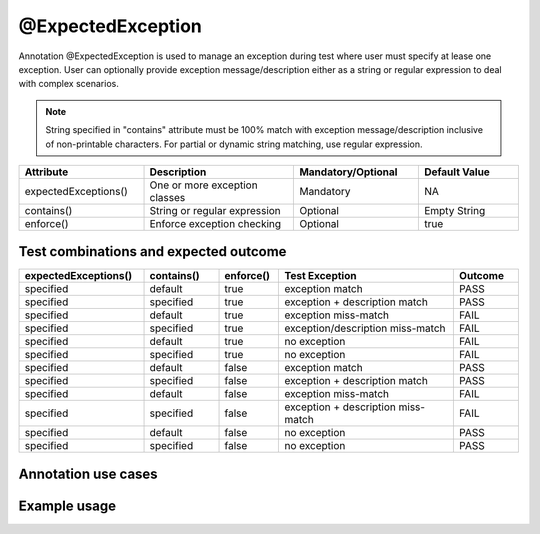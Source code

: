 @ExpectedException
******************
Annotation @ExpectedException is used to manage an exception during test where user must specify at lease one exception. User can optionally provide exception message/description either as a string or regular expression to deal with complex scenarios.

.. note::
   String specified in "contains" attribute must be 100% match with exception message/description inclusive of non-printable characters. For partial or dynamic string matching, use regular expression. 

..

.. csv-table:: 
	:header: Attribute, Description, Mandatory/Optional, Default Value
	:widths: 25, 30, 25, 20
	:stub-columns: 0
	
	expectedExceptions(), One or more exception classes, Mandatory, NA
	contains(), String or regular expression, Optional, Empty String
	enforce(), Enforce exception checking, Optional, true

..

Test combinations and expected outcome
######################################

.. csv-table:: 
	:header: expectedExceptions(), contains(), enforce(), Test Exception, Outcome
	:widths: 25, 15, 12, 35, 13
	:stub-columns: 0
	
	specified, default, true, exception match, PASS 
	specified, specified, true, exception + description match, PASS
	specified, default, true, exception miss-match, FAIL
	specified, specified, true, exception/description miss-match, FAIL
	specified, default, true, no exception, FAIL
	specified, specified, true, no exception, FAIL
	specified, default, false, exception match, PASS 
	specified, specified, false, exception + description match, PASS
	specified, default, false, exception miss-match, FAIL
	specified, specified, false, exception + description miss-match, FAIL
	specified, default, false, no exception, PASS
	specified, specified, false, no exception, PASS

..

Annotation use cases
####################

.. code-block:: Java
	:linenos:
	:emphasize-lines: 0

	// Single exception comparison
	@ExpectedException(expectedExceptions = { NullPointerException.class })
	// Single exception + exception message string comparison
	@ExpectedException(expectedExceptions = { NullPointerException.class, InvalidDataException.class }, contains = "exception example")
	// Single exception + exception message matching with regular expression
	@ExpectedException(expectedExceptions = { NullPointerException.class }, contains = "[^0-9]*[12]?[0-9]{1,2}[^0-9]*")

	// Multiple exception comparison
	@ExpectedException(expectedExceptions = { NullPointerException.class, InvalidDataException.class })
	// Multiple exception + exception message string comparison
	@ExpectedException(expectedExceptions = { NullPointerException.class, InvalidDataException.class }, contains = "exception example")
	// Multiple exception + exception message matching with regular expression
	@ExpectedException(expectedExceptions = { NullPointerException.class, InvalidDataException.class }, contains = "[^0-9]*[12]?[0-9]{1,2}[^0-9]*")

..

Example usage
#############

.. code-block:: Java
	:linenos:
	:emphasize-lines: 0

	@TestPlan(preparedBy = "ArpitS", preparationDate = "1/1/2018", bdd = "GIVEN..WHEN..AND..THEN..")
	@TestCase(sequence = 1)
	public class Sample_ExpectedException implements TestExecutable {

		
		// Code demonstrates how to specify single expected exception class
		// Test Unit execution will be terminated as soon as exception is
		// thrown and next test unit will be run. If Exception is not as
		// expected or exception did not occur then test unit will be
		// marked as a FAIL
		@Unit(sequence = 1)
		@ExpectedException(expectedExceptions = { NumberFormatException.class })
		public void testUnit_1(TestContext context) {
			// ------------------------------------------------
			// Converting String into Integer should throw an error
			Integer.parseInt("Test");
			// ------------------------------------------------
		}

		// Code demonstrates how to specify multiple expected exception
		// classes. Test Unit execution will be terminated as soon as
		// exception is thrown and next test unit will be run.
		// If Exception is not as expected or exception did not occur
		// then test unit will be marked as a FAIL
		@Unit(sequence = 2)
		@ExpectedException(expectedExceptions = { Exception.class, NumberFormatException.class })
		public void testUnit_2(TestContext context) {
			// ------------------------------------------------
			// Converting String into Integer should throw an error
			Integer.parseInt("Test");
			// ------------------------------------------------
		}

		// Code demonstrates how to specify multiple expected exception
		// classes and description. Test Unit execution will be terminated
		// as soon as exception is thrown and next test unit will be run. 
		// If Exception is not as expected or exception did not occur then
		// test unit will be marked as a FAIL
		@Unit(sequence = 3)
		@ExpectedException(expectedExceptions = { Exception.class, NumberFormatException.class }, contains = "This is a test code")
		public void testUnit_3(TestContext context) throws Exception {
			// ------------------------------------------------
			// test logic goes here..
			throw new Exception("This is a test code");
			// ------------------------------------------------
		}

		// Code demonstrates how to specify multiple expected exception
		// classes and description using Regular expression. Test Unit
		// execution will be terminated as soon as exception is thrown
		// and next test unit will be run. If Exception is not as
		// expected or exception did not occur then test unit will be
		// marked as a FAIL
		@Unit(sequence = 4)
		@ExpectedException(expectedExceptions = { Exception.class, NumberFormatException.class }, contains = ".*\\btest\\b.*")
		public void testUnit_4(TestContext context) throws Exception {
			// -------------------------------------------------
			// test logic goes here..
			throw new Exception("This is a test code");
			// -------------------------------------------------
		}

		// Code demonstrates how to specify exception but do not enforce
		// fail in absence of exception. If Exception is thrown then it
		// will be matched with expectedException class. If Exception
		// will not be thrown then test will continue execution and PASS
		// eventually
		@Unit(sequence = 5)
		@ExpectedException(enforce = false, expectedExceptions = { Exception.class, NumberFormatException.class })
		public void testUnit_5(TestContext context) throws Exception {
			// -------------------------------------------------
			// test logic goes here..
			context.getLogger().info("This test does not throw any exception");
			// -------------------------------------------------
		}

		// This will allow user to continue executing rest of the code
		// in case of exception. Guarding against wrong flow will help
		// user throw exception in case code did not do what was expected
		@Unit(sequence = 6)
		public void testUnit_6(TestContext context) throws Exception {
			// ---------------------------------------------------
			try {
				// Converting String into Integer should throw an error
				Integer.parseInt("Test");

				// Protects against code traveling in wrong direction
				Guard.guardWrongFlow("Expected exception but did not occur");

			} catch (NumberFormatException e) {
				if (!e.getMessage().equals("For input string: \"Test\"")) {
					throw e;
				}
			}

			context.getLogger().info("Do something..");
			// logic goes here..
			// --------------------------------------------------
		}
	}

..